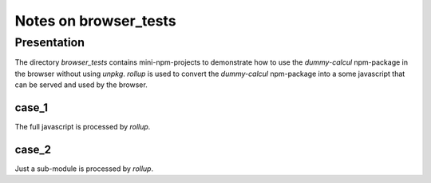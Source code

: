 ======================
Notes on browser_tests
======================


Presentation
============

The directory *browser_tests* contains mini-npm-projects to demonstrate how to use the *dummy-calcul* npm-package in the browser without using *unpkg*. *rollup* is used to convert the *dummy-calcul* npm-package into a some javascript that can be served and used by the browser.


case_1
------

The full javascript is processed by *rollup*.


case_2
------

Just a sub-module is processed by *rollup*.

